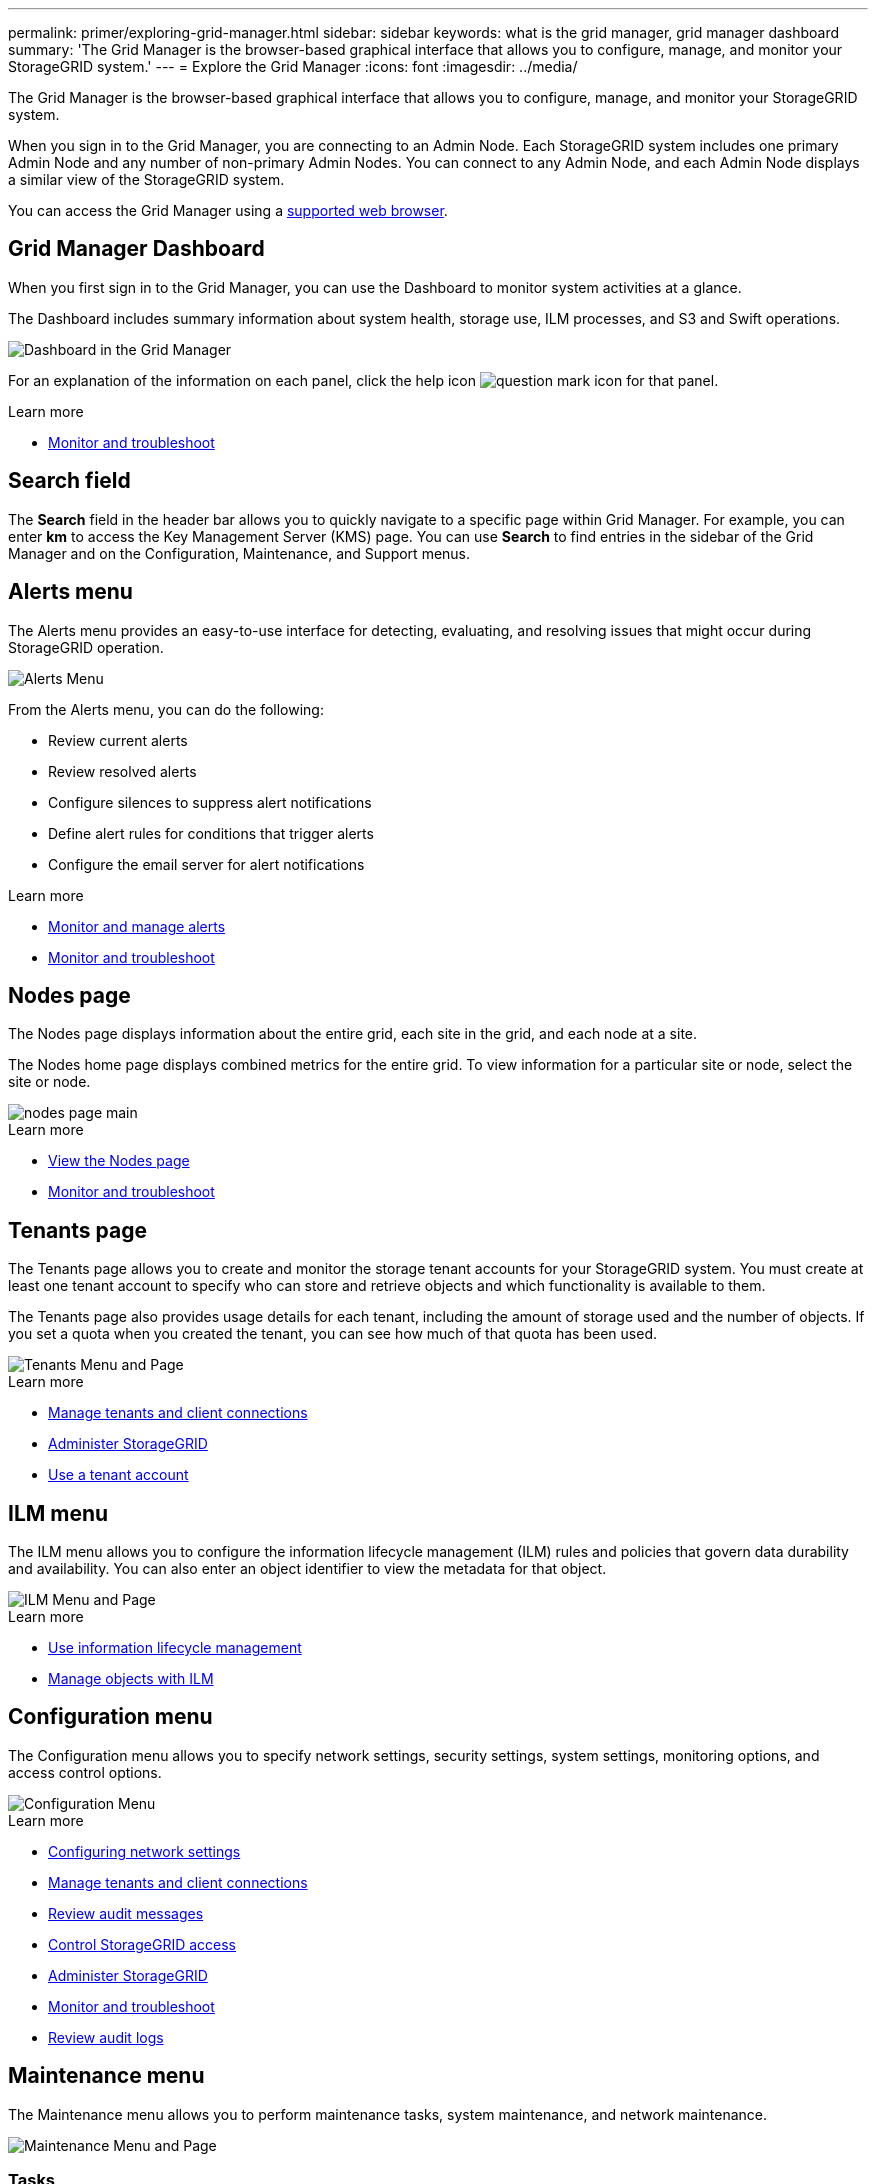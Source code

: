 ---
permalink: primer/exploring-grid-manager.html
sidebar: sidebar
keywords: what is the grid manager, grid manager dashboard
summary: 'The Grid Manager is the browser-based graphical interface that allows you to configure, manage, and monitor your StorageGRID system.'
---
= Explore the Grid Manager
:icons: font
:imagesdir: ../media/

[.lead]
The Grid Manager is the browser-based graphical interface that allows you to configure, manage, and monitor your StorageGRID system.

When you sign in to the Grid Manager, you are connecting to an Admin Node. Each StorageGRID system includes one primary Admin Node and any number of non-primary Admin Nodes. You can connect to any Admin Node, and each Admin Node displays a similar view of the StorageGRID system.

You can access the Grid Manager using a xref:../admin/web-browser-requirements.adoc[supported web browser].

== Grid Manager Dashboard

When you first sign in to the Grid Manager, you can use the Dashboard to monitor system activities at a glance.

The Dashboard includes summary information about system health, storage use, ILM processes, and S3 and Swift operations.

image::../media/grid_manager_dashboard.png[Dashboard in the Grid Manager]

For an explanation of the information on each panel, click the help icon image:../media/icon_nms_question.png[question mark icon] for that panel.

.Learn more

* xref:../monitor/index.adoc[Monitor and troubleshoot]

== Search field

The *Search* field in the header bar allows you to quickly navigate to a specific page within Grid Manager. For example, you can enter *km* to access the Key Management Server (KMS) page. You can use *Search* to find entries in the sidebar of the Grid Manager and on the Configuration, Maintenance, and Support menus. 

== Alerts menu

The Alerts menu provides an easy-to-use interface for detecting, evaluating, and resolving issues that might occur during StorageGRID operation.

image::../media/alerts_menu.png[Alerts Menu]

From the Alerts menu, you can do the following:

* Review current alerts
* Review resolved alerts
* Configure silences to suppress alert notifications
* Define alert rules for conditions that trigger alerts
* Configure the email server for alert notifications

.Learn more

* xref:monitoring-and-managing-alerts.adoc[Monitor and manage alerts]

* xref:../monitor/index.adoc[Monitor and troubleshoot]

== Nodes page

The Nodes page displays information about the entire grid, each site in the grid, and each node at a site.

The Nodes home page displays combined metrics for the entire grid. To view information for a particular site or node, select the site or node.

image::../media/nodes_menu.png[nodes page main]

.Learn more

* xref:viewing-nodes-page.adoc[View the Nodes page]

* xref:../monitor/index.adoc[Monitor and troubleshoot]

== Tenants page


The Tenants page allows you to create and monitor the storage tenant accounts for your StorageGRID system. You must create at least one tenant account to specify who can store and retrieve objects and which functionality is available to them.

The Tenants page also provides usage details for each tenant, including the amount of storage used and the number of objects. If you set a quota when you created the tenant, you can see how much of that quota has been used.

image::../media/tenants_menu_and_page.png[Tenants Menu and Page]

.Learn more

* xref:managing-tenants-and-client-connections.adoc[Manage tenants and client connections]

* xref:../admin/index.adoc[Administer StorageGRID]

* xref:../tenant/index.adoc[Use a tenant account]

== ILM menu


The ILM menu allows you to configure the information lifecycle management (ILM) rules and policies that govern data durability and availability. You can also enter an object identifier to view the metadata for that object.

image::../media/ilm_menu_and_page.png[ILM Menu and Page]

.Learn more

* xref:using-information-lifecycle-management.adoc[Use information lifecycle management]

* xref:../ilm/index.adoc[Manage objects with ILM]

== Configuration menu

The Configuration menu allows you to specify network settings, security settings, system settings, monitoring options, and access control options.

image::../media/configuration_menu.png[Configuration Menu]

.Learn more

* xref:configuring-network-settings.adoc[Configuring network settings]

* xref:managing-tenants-and-client-connections.adoc[Manage tenants and client connections]

* xref:reviewing-audit-messages.adoc[Review audit messages]

* xref:controlling-storagegrid-access.adoc[Control StorageGRID access]

* xref:../admin/index.adoc[Administer StorageGRID]

* xref:../monitor/index.adoc[Monitor and troubleshoot]

* xref:../audit/index.adoc[Review audit logs]

== Maintenance menu

The Maintenance menu allows you to perform maintenance tasks, system maintenance, and network maintenance.

image::../media/maintenance_menu.png[Maintenance Menu and Page]

=== Tasks

Maintenance tasks include:

* Decommission operations to remove unused grid nodes and sites.
* Expansion operations to add new grid nodes and sites.
* Recovery operations to replace a failed node and restore data.
* Object existence check to verify the existence (although not the correctness) of object data.

=== System

System maintenance tasks you can perform include:

* Reviewing details for the current StorageGRID license or uploading a new license.
* Generating a Recovery Package.
* Performing StorageGRID software updates, including software upgrades, hotfixes, and updates to the SANtricity OS software on selected appliances.

=== Network

Network maintenance tasks you can perform include:

* Editing information about DNS servers.
* Configuring the subnets that are used on the Grid Network.
* Editing information about NTP servers.


.Learn more

* xref:performing-maintenance-procedures.adoc[Perform maintenance]

* xref:downloading-recovery-package.adoc[Download the Recovery Package]

* xref:../expand/index.adoc[Expand your grid]

* xref:../upgrade/index.adoc[Upgrade software]

* xref:../maintain/index.adoc[Recover and maintain]

* xref:../sg6000/index.adoc[SG6000 storage appliances]

* xref:../sg5700/index.adoc[SG5700 storage appliances]

* xref:../sg5600/index.adoc[SG5600 storage appliances]

== Support menu


The Support menu provides options that help technical support analyze and troubleshoot your system. There are two parts to the Support menu: Tools and Alarms (legacy).

image::../media/support_menu.png[Support menu]

=== Tools

From the Tools section of the Support menu, you can:

* Enable AutoSupport.
* Perform a set of diagnostic checks on the current state of the grid.
* Access the grid topology tree to view detailed information about grid nodes, services, and attributes.
* Retrieve log files and system data.
* Review detailed metrics and charts.
+
IMPORTANT: The tools available from the *Metrics* option are intended for use by technical support. Some features and menu items within these tools are intentionally non-functional.

=== Alarms (legacy)

From the Alarms (legacy) section of the Support menu, you can review current, historical, and global alarms, set up custom events, and set up email notifications for legacy alarms and AutoSupport.

.Learn more

* xref:storagegrid-architecture-and-network-topology.adoc[StorageGRID architecture and network topology]

* xref:storagegrid-attributes.adoc[StorageGRID attributes]

* xref:using-storagegrid-support-options.adoc[Use StorageGRID support options]

* xref:../admin/index.adoc[Administer StorageGRID]

* xref:../monitor/index.adoc[Monitor and troubleshoot]

== Help menu


The Help option provides access to the StorageGRID Documentation Center for the current release and to the API documentation. You can also determine which version of StorageGRID is currently installed.

image::../media/help_menu.png[Help Menu]

.Learn more

* xref:../admin/index.adoc[Administer StorageGRID]

== Search bar

The *Search* field in the header bar allows you to quickly navigate to a specific page within Grid Manager. For example, you can enter *km* to access the Key Management Server (KMS) page. The entries in the left sidebar of the Grid Manager and the entries listed on the Configuration/Maintenance/Support landing pages are also searchable. 
